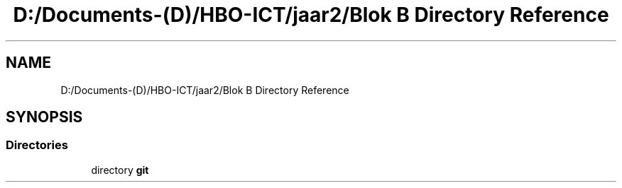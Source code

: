 .TH "D:/Documents-(D)/HBO-ICT/jaar2/Blok B Directory Reference" 3 "Fri Feb 3 2017" "My Project" \" -*- nroff -*-
.ad l
.nh
.SH NAME
D:/Documents-(D)/HBO-ICT/jaar2/Blok B Directory Reference
.SH SYNOPSIS
.br
.PP
.SS "Directories"

.in +1c
.ti -1c
.RI "directory \fBgit\fP"
.br
.in -1c
